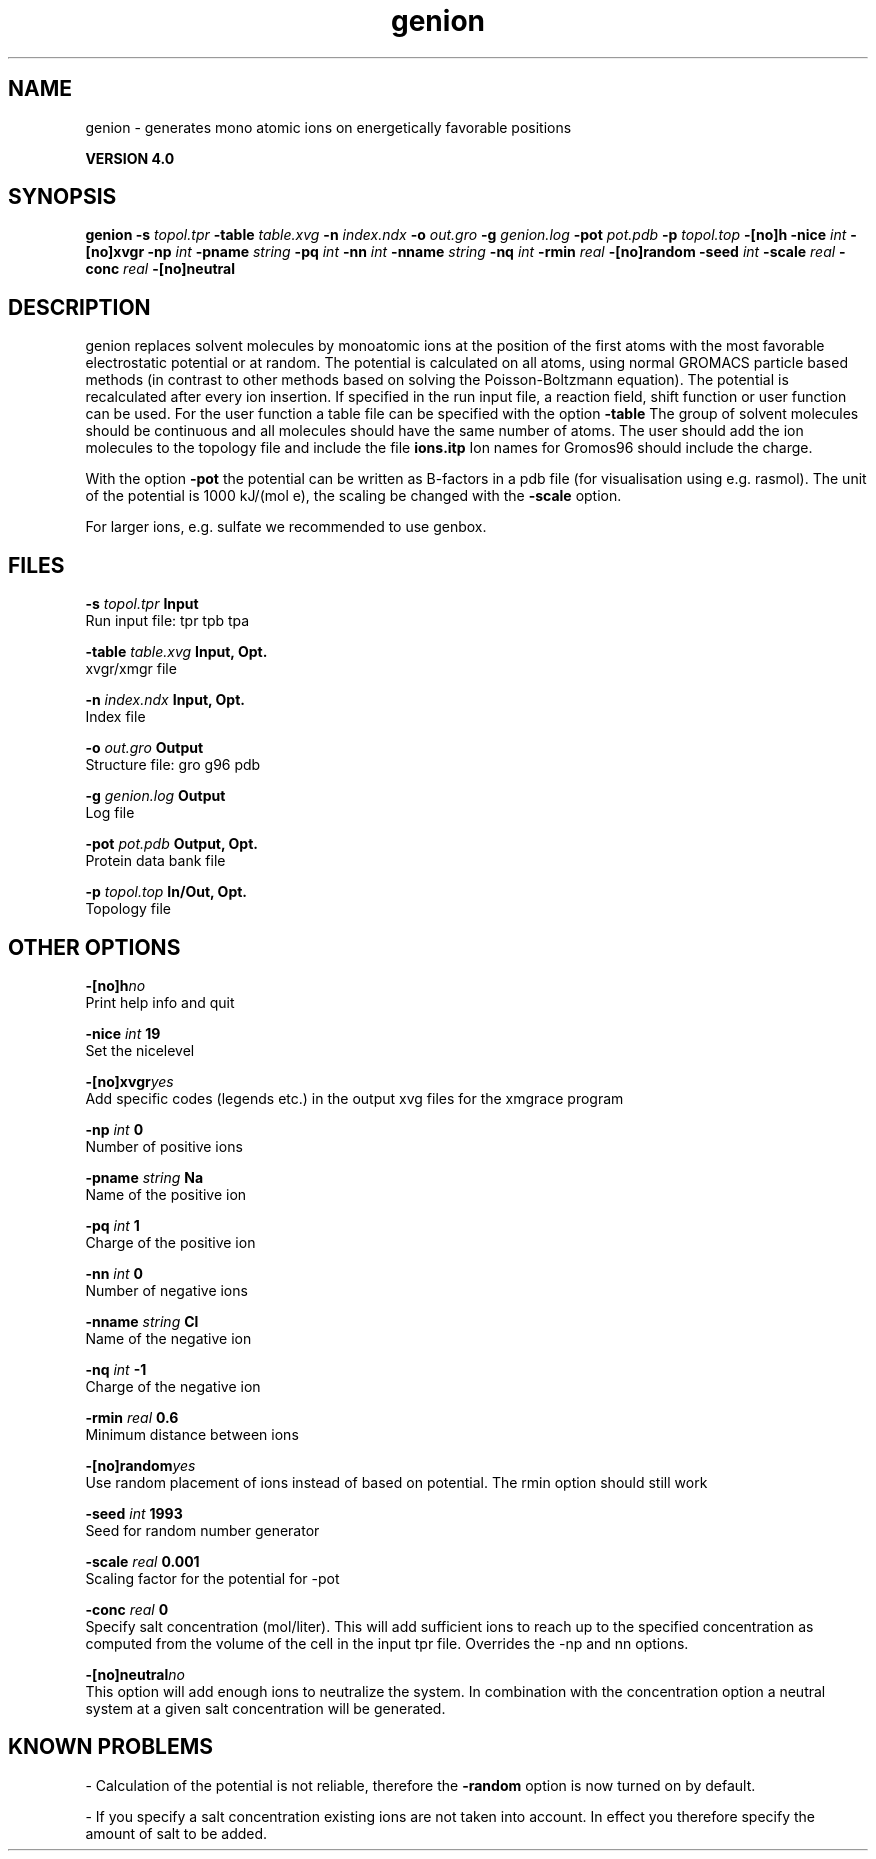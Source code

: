 .TH genion 1 "Thu 16 Oct 2008"
.SH NAME
genion - generates mono atomic ions on energetically favorable positions

.B VERSION 4.0
.SH SYNOPSIS
\f3genion\fP
.BI "-s" " topol.tpr "
.BI "-table" " table.xvg "
.BI "-n" " index.ndx "
.BI "-o" " out.gro "
.BI "-g" " genion.log "
.BI "-pot" " pot.pdb "
.BI "-p" " topol.top "
.BI "-[no]h" ""
.BI "-nice" " int "
.BI "-[no]xvgr" ""
.BI "-np" " int "
.BI "-pname" " string "
.BI "-pq" " int "
.BI "-nn" " int "
.BI "-nname" " string "
.BI "-nq" " int "
.BI "-rmin" " real "
.BI "-[no]random" ""
.BI "-seed" " int "
.BI "-scale" " real "
.BI "-conc" " real "
.BI "-[no]neutral" ""
.SH DESCRIPTION
genion replaces solvent molecules by monoatomic ions at
the position of the first atoms with the most favorable electrostatic
potential or at random. The potential is calculated on all atoms, using
normal GROMACS particle based methods (in contrast to other methods
based on solving the Poisson-Boltzmann equation).
The potential is recalculated after every ion insertion.
If specified in the run input file, a reaction field, shift function
or user function can be used. For the user function a table file
can be specified with the option 
.B -table
.
The group of solvent molecules should be continuous and all molecules
should have the same number of atoms.
The user should add the ion molecules to the topology file and include
the file 
.B ions.itp
.
Ion names for Gromos96 should include the charge.


With the option 
.B -pot
the potential can be written as B-factors
in a pdb file (for visualisation using e.g. rasmol).
The unit of the potential is 1000 kJ/(mol e), the scaling be changed
with the 
.B -scale
option.


For larger ions, e.g. sulfate we recommended to use genbox.
.SH FILES
.BI "-s" " topol.tpr" 
.B Input
 Run input file: tpr tpb tpa 

.BI "-table" " table.xvg" 
.B Input, Opt.
 xvgr/xmgr file 

.BI "-n" " index.ndx" 
.B Input, Opt.
 Index file 

.BI "-o" " out.gro" 
.B Output
 Structure file: gro g96 pdb 

.BI "-g" " genion.log" 
.B Output
 Log file 

.BI "-pot" " pot.pdb" 
.B Output, Opt.
 Protein data bank file 

.BI "-p" " topol.top" 
.B In/Out, Opt.
 Topology file 

.SH OTHER OPTIONS
.BI "-[no]h"  "no    "
 Print help info and quit

.BI "-nice"  " int" " 19" 
 Set the nicelevel

.BI "-[no]xvgr"  "yes   "
 Add specific codes (legends etc.) in the output xvg files for the xmgrace program

.BI "-np"  " int" " 0" 
 Number of positive ions

.BI "-pname"  " string" " Na" 
 Name of the positive ion

.BI "-pq"  " int" " 1" 
 Charge of the positive ion

.BI "-nn"  " int" " 0" 
 Number of negative ions

.BI "-nname"  " string" " Cl" 
 Name of the negative ion

.BI "-nq"  " int" " -1" 
 Charge of the negative ion

.BI "-rmin"  " real" " 0.6   " 
 Minimum distance between ions

.BI "-[no]random"  "yes   "
 Use random placement of ions instead of based on potential. The rmin option should still work

.BI "-seed"  " int" " 1993" 
 Seed for random number generator

.BI "-scale"  " real" " 0.001 " 
 Scaling factor for the potential for -pot

.BI "-conc"  " real" " 0     " 
 Specify salt concentration (mol/liter). This will add sufficient ions to reach up to the specified concentration as computed from the volume of the cell in the input tpr file. Overrides the -np and  nn options.

.BI "-[no]neutral"  "no    "
 This option will add enough ions to neutralize the system. In combination with the concentration option a neutral system at a given salt concentration will be generated.

.SH KNOWN PROBLEMS
\- Calculation of the potential is not reliable, therefore the 
.B -random
option is now turned on by default.

\- If you specify a salt concentration existing ions are not taken into account. In effect you therefore specify the amount of salt to be added.

